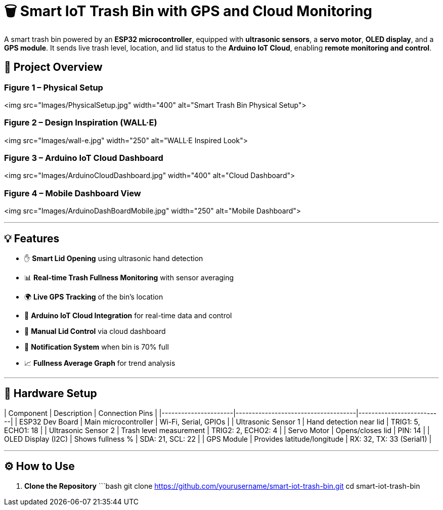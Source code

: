 # 🗑️ Smart IoT Trash Bin with GPS and Cloud Monitoring

A smart trash bin powered by an **ESP32 microcontroller**, equipped with **ultrasonic sensors**, a **servo motor**, **OLED display**, and a **GPS module**. It sends live trash level, location, and lid status to the **Arduino IoT Cloud**, enabling **remote monitoring and control**.

## 📸 Project Overview

### Figure 1 – Physical Setup  
<img src="Images/PhysicalSetup.jpg" width="400" alt="Smart Trash Bin Physical Setup">

### Figure 2 – Design Inspiration (WALL·E)  
<img src="Images/wall-e.jpg" width="250" alt="WALL·E Inspired Look">

### Figure 3 – Arduino IoT Cloud Dashboard  
<img src="Images/ArduinoCloudDashboard.jpg" width="400" alt="Cloud Dashboard">

### Figure 4 – Mobile Dashboard View  
<img src="Images/ArduinoDashBoardMobile.jpg" width="250" alt="Mobile Dashboard">

---

## 💡 Features

- ✋ **Smart Lid Opening** using ultrasonic hand detection  
- 📊 **Real-time Trash Fullness Monitoring** with sensor averaging  
- 🌍 **Live GPS Tracking** of the bin’s location  
- 📶 **Arduino IoT Cloud Integration** for real-time data and control  
- 📱 **Manual Lid Control** via cloud dashboard  
- 🔔 **Notification System** when bin is 70% full  
- 📈 **Fullness Average Graph** for trend analysis

---

## 🔧 Hardware Setup

| Component            | Description                         | Connection Pins         |
|----------------------|-------------------------------------|--------------------------|
| ESP32 Dev Board      | Main microcontroller                | Wi-Fi, Serial, GPIOs     |
| Ultrasonic Sensor 1  | Hand detection near lid             | TRIG1: 5, ECHO1: 18      |
| Ultrasonic Sensor 2  | Trash level measurement             | TRIG2: 2, ECHO2: 4       |
| Servo Motor          | Opens/closes lid                    | PIN: 14                  |
| OLED Display (I2C)   | Shows fullness %                    | SDA: 21, SCL: 22         |
| GPS Module           | Provides latitude/longitude         | RX: 32, TX: 33 (Serial1) |

---

## ⚙️ How to Use

1. **Clone the Repository**  
   ```bash
   git clone https://github.com/yourusername/smart-iot-trash-bin.git
   cd smart-iot-trash-bin
